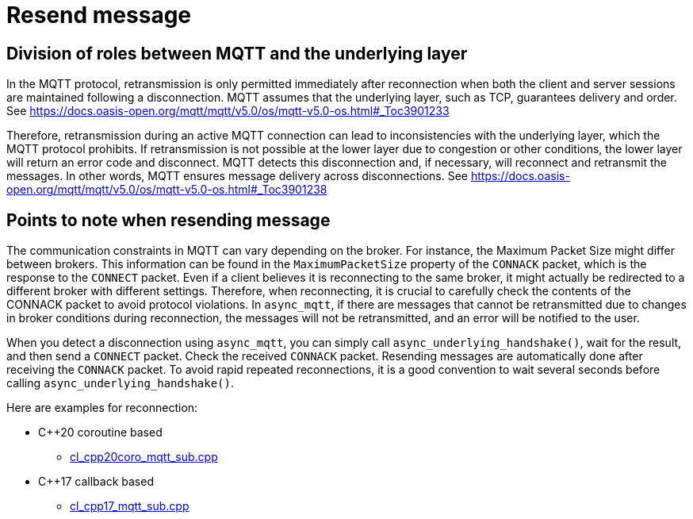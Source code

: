 :last-update-label!:
:am-version: latest
:source-highlighter: rouge
:rouge-style: base16.monokai

ifdef::env-github[:am-base-path: ../../main]
ifndef::env-github[:am-base-path: ../..]
ifdef::env-github[:api-base: link:https://redboltz.github.io/async_mqtt/doc/{am-version}/html]
ifndef::env-github[:api-base: link:../api]

= Resend message

== Division of roles between MQTT and the underlying layer

In the MQTT protocol, retransmission is only permitted immediately after reconnection when both the client and server sessions are maintained following a disconnection. MQTT assumes that the underlying layer, such as TCP, guarantees delivery and order.
See https://docs.oasis-open.org/mqtt/mqtt/v5.0/os/mqtt-v5.0-os.html#_Toc3901233

Therefore, retransmission during an active MQTT connection can lead to inconsistencies with the underlying layer, which the MQTT protocol prohibits. If retransmission is not possible at the lower layer due to congestion or other conditions, the lower layer will return an error code and disconnect. MQTT detects this disconnection and, if necessary, will reconnect and retransmit the messages. In other words, MQTT ensures message delivery across disconnections.
See https://docs.oasis-open.org/mqtt/mqtt/v5.0/os/mqtt-v5.0-os.html#_Toc3901238

== Points to note when resending message

The communication constraints in MQTT can vary depending on the broker. For instance, the Maximum Packet Size  might differ between brokers. This information can be found in the `MaximumPacketSize` property of the `CONNACK` packet, which is the response to the `CONNECT` packet. Even if a client believes it is reconnecting to the same broker, it might actually be redirected to a different broker with different settings. Therefore, when reconnecting, it is crucial to carefully check the contents of the CONNACK packet to avoid protocol violations.
In `async_mqtt`, if there are messages that cannot be retransmitted due to changes in broker conditions during reconnection, the messages will not be retransmitted, and an error will be notified to the user.

When you detect a disconnection using `async_mqtt`, you can simply call `async_underlying_handshake()`, wait for the result, and then send a `CONNECT` packet. Check the received `CONNACK` packet. Resending messages are automatically done after receiving the `CONNACK` packet. To avoid rapid repeated reconnections, it is a good convention to wait several seconds before calling `async_underlying_handshake()`.

Here are examples for reconnection:

* C++20 coroutine based
** xref:{am-base-path}/example/cl_cpp20coro_mqtt_sub.cpp[cl_cpp20coro_mqtt_sub.cpp]
* C++17 callback based
** xref:{am-base-path}/example/cl_cpp17_mqtt_sub.cpp[cl_cpp17_mqtt_sub.cpp]
